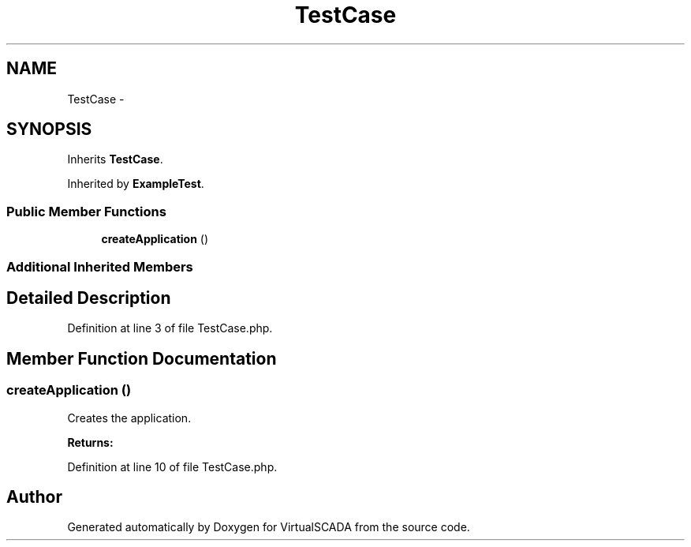 .TH "TestCase" 3 "Tue Apr 14 2015" "Version 1.0" "VirtualSCADA" \" -*- nroff -*-
.ad l
.nh
.SH NAME
TestCase \- 
.SH SYNOPSIS
.br
.PP
.PP
Inherits \fBTestCase\fP\&.
.PP
Inherited by \fBExampleTest\fP\&.
.SS "Public Member Functions"

.in +1c
.ti -1c
.RI "\fBcreateApplication\fP ()"
.br
.in -1c
.SS "Additional Inherited Members"
.SH "Detailed Description"
.PP 
Definition at line 3 of file TestCase\&.php\&.
.SH "Member Function Documentation"
.PP 
.SS "createApplication ()"
Creates the application\&.
.PP
\fBReturns:\fP
.RS 4
.RE
.PP

.PP
Definition at line 10 of file TestCase\&.php\&.

.SH "Author"
.PP 
Generated automatically by Doxygen for VirtualSCADA from the source code\&.
